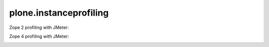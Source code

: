 ====================
plone.instanceprofiling
====================


Zope 2 profiling with JMeter:

.. image:: Zope2.png
   :height: 100px
   :width: 200 px
   :scale: 50 %
   :alt: JMeter Screenshot Zope 2
   :align: right


Zope 4 profiling with JMeter:

.. image:: Zope4.png
   :height: 100px
   :width: 200 px
   :scale: 50 %
   :alt: JMeter Screenshot Zope 4
   :align: right

